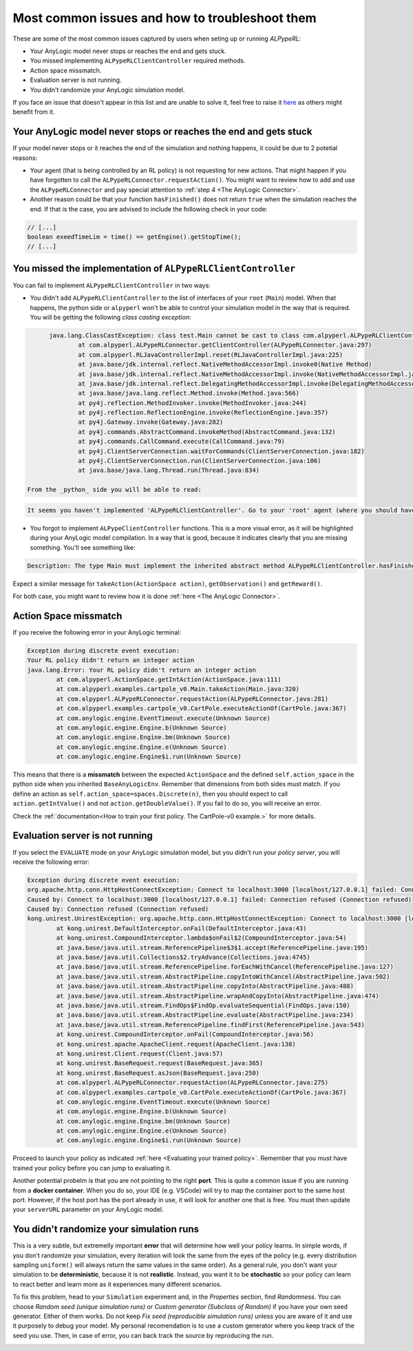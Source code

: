 ################################################
Most common issues and how to troubleshoot them
################################################

These are some of the most common issues captured by users when seting up or running *ALPypeRL*:

* Your AnyLogic model never stops or reaches the end and gets stuck.
* You missed implementing ``ALPypeRLClientController`` required methods.
* Action space missmatch.
* Evaluation server is not running.
* You didn't randomize your AnyLogic simulation model.

If you face an issue that doesn't appear in this list and are unable to solve it, feel free to raise it `here <https://github.com/users/MarcEscandell/projects/1/views/2>`_ as others might benefit from it. 

*******************************************************************
Your AnyLogic model never stops or reaches the end and gets stuck
*******************************************************************

If your model never stops or it reaches the end of the simulation and nothing happens, it could be due to 2 potetial reasons:

* Your agent (that is being controlled by an RL policy) is not requesting for new actions. That might happen if you have forgotten to call the ``ALPypeRLConnector.requestAction()``. You might want to review how to add and use the ``ALPypeRLConnector`` and pay special attention to :ref:`step 4 <The AnyLogic Connector>`.
* Another reason could be that your function ``hasFinished()`` does not return ``true`` when the simulation reaches the end. If that is the case, you are advised to include the following check in your code:

.. code-block:: java

	// [...]
	boolean exeedTimeLim = time() == getEngine().getStopTime();
	// [...]

****************************************************************
You missed the implementation of ``ALPypeRLClientController``
****************************************************************

You can fail to implement ``ALPypeRLClientController`` in two ways:

* You didn't add ``ALPypeRLClientController`` to the list of interfaces of your ``root`` (``Main``) model. When that happens, the python side or ``alpyperl`` won't be able to control your simulation model in the way that is required. You will be getting the following *class casting exception*:

.. code-block:: console

	java.lang.ClassCastException: class test.Main cannot be cast to class com.alpyperl.ALPypeRLClientController (test.Main and com.alpyperl.ALPypeRLClientController are in unnamed module of loader 'app')
		at com.alpyperl.ALPypeRLConnector.getClientController(ALPypeRLConnector.java:297)
		at com.alpyperl.RLJavaControllerImpl.reset(RLJavaControllerImpl.java:225)
		at java.base/jdk.internal.reflect.NativeMethodAccessorImpl.invoke0(Native Method)
		at java.base/jdk.internal.reflect.NativeMethodAccessorImpl.invoke(NativeMethodAccessorImpl.java:62)
		at java.base/jdk.internal.reflect.DelegatingMethodAccessorImpl.invoke(DelegatingMethodAccessorImpl.java:43)
		at java.base/java.lang.reflect.Method.invoke(Method.java:566)
		at py4j.reflection.MethodInvoker.invoke(MethodInvoker.java:244)
		at py4j.reflection.ReflectionEngine.invoke(ReflectionEngine.java:357)
		at py4j.Gateway.invoke(Gateway.java:282)
		at py4j.commands.AbstractCommand.invokeMethod(AbstractCommand.java:132)
		at py4j.commands.CallCommand.execute(CallCommand.java:79)
		at py4j.ClientServerConnection.waitForCommands(ClientServerConnection.java:182)
		at py4j.ClientServerConnection.run(ClientServerConnection.java:106)
		at java.base/java.lang.Thread.run(Thread.java:834)

  From the _python_ side you will be able to read:

.. code-block:: console

	It seems you haven't implemented 'ALPypeRLClientController'. Go to your 'root' agent (where you should have dropped 'ALPypeRLConnector') and search for 'Advanced Java / Implements (comma-separated list of interfaces)'. Then add 'ALPypeRLClientController' to your list and implement the required functions

* You forgot to implement ``ALPypeClientController`` functions. This is a more visual error, as it will be highlighted during your AnyLogic model compilation. In a way that is good, because it indicates clearly that you are missing something. You'll see something like:

.. code-block:: console
  
	Description: The type Main must implement the inherited abstract method ALPypeRLClientController.hasFinished(). Location: Test/Main - Agent Type

Expect a similar message for ``takeAction(ActionSpace action)``, ``getObservation()`` and ``getReward()``.

For both case, you might want to review how it is done :ref:`here <The AnyLogic Connector>`.

***********************
Action Space missmatch
***********************

If you receive the following error in your AnyLogic terminal:

.. code-block:: console

	Exception during discrete event execution:
	Your RL policy didn't return an integer action
	java.lang.Error: Your RL policy didn't return an integer action
		at com.alpyperl.ActionSpace.getIntAction(ActionSpace.java:111)
		at com.alpyperl.examples.cartpole_v0.Main.takeAction(Main.java:320)
		at com.alpyperl.ALPypeRLConnector.requestAction(ALPypeRLConnector.java:281)
		at com.alpyperl.examples.cartpole_v0.CartPole.executeActionOf(CartPole.java:367)
		at com.anylogic.engine.EventTimeout.execute(Unknown Source)
		at com.anylogic.engine.Engine.b(Unknown Source)
		at com.anylogic.engine.Engine.bm(Unknown Source)
		at com.anylogic.engine.Engine.e(Unknown Source)
		at com.anylogic.engine.Engine$i.run(Unknown Source)

This means that there is a **missmatch** between the expected ``ActionSpace`` and the defined ``self.action_space`` in the python side when you inherited ``BaseAnyLogicEnv``. Remember that dimensions from both sides must match. If you define an action as ``self.action_space=spaces.Discrete(n)``, then you should expect to call ``action.getIntValue()`` and not ``action.getDoubleValue()``. If you fail to do so, you will receive an error.

Check the :ref:`documentation<How to train your first policy. The CartPole-v0 example.>` for more details.

*********************************
Evaluation server is not running
*********************************

If you select the ``EVALUATE`` mode on your AnyLogic simulation model, but you didn't run your *policy server*, you will receive the following error:

.. code-block:: console

	Exception during discrete event execution:
	org.apache.http.conn.HttpHostConnectException: Connect to localhost:3000 [localhost/127.0.0.1] failed: Connection refused (Connection refused)
	Caused by: Connect to localhost:3000 [localhost/127.0.0.1] failed: Connection refused (Connection refused)
	Caused by: Connection refused (Connection refused)
	kong.unirest.UnirestException: org.apache.http.conn.HttpHostConnectException: Connect to localhost:3000 [localhost/127.0.0.1] failed: Connection refused (Connection refused)
		at kong.unirest.DefaultInterceptor.onFail(DefaultInterceptor.java:43)
		at kong.unirest.CompoundInterceptor.lambda$onFail$2(CompoundInterceptor.java:54)
		at java.base/java.util.stream.ReferencePipeline$3$1.accept(ReferencePipeline.java:195)
		at java.base/java.util.Collections$2.tryAdvance(Collections.java:4745)
		at java.base/java.util.stream.ReferencePipeline.forEachWithCancel(ReferencePipeline.java:127)
		at java.base/java.util.stream.AbstractPipeline.copyIntoWithCancel(AbstractPipeline.java:502)
		at java.base/java.util.stream.AbstractPipeline.copyInto(AbstractPipeline.java:488)
		at java.base/java.util.stream.AbstractPipeline.wrapAndCopyInto(AbstractPipeline.java:474)
		at java.base/java.util.stream.FindOps$FindOp.evaluateSequential(FindOps.java:150)
		at java.base/java.util.stream.AbstractPipeline.evaluate(AbstractPipeline.java:234)
		at java.base/java.util.stream.ReferencePipeline.findFirst(ReferencePipeline.java:543)
		at kong.unirest.CompoundInterceptor.onFail(CompoundInterceptor.java:56)
		at kong.unirest.apache.ApacheClient.request(ApacheClient.java:138)
		at kong.unirest.Client.request(Client.java:57)
		at kong.unirest.BaseRequest.request(BaseRequest.java:365)
		at kong.unirest.BaseRequest.asJson(BaseRequest.java:250)
		at com.alpyperl.ALPypeRLConnector.requestAction(ALPypeRLConnector.java:275)
		at com.alpyperl.examples.cartpole_v0.CartPole.executeActionOf(CartPole.java:367)
		at com.anylogic.engine.EventTimeout.execute(Unknown Source)
		at com.anylogic.engine.Engine.b(Unknown Source)
		at com.anylogic.engine.Engine.bm(Unknown Source)
		at com.anylogic.engine.Engine.e(Unknown Source)
		at com.anylogic.engine.Engine$i.run(Unknown Source)

Proceed to launch your policy as indicated :ref:`here <Evaluating your trained policy>`. Remember that you must have trained your policy before you can jump to evaluating it.

Another potential probelm is that you are not pointing to the right **port**. This is quite a common issue if you are running from a **docker container**. When you do so, your IDE (e.g. VSCode) will try to map the container port to the same host port. However, if the host port has the port already in use, it will look for another one that is free. You must then update your ``serverURL`` parameter on your AnyLogic model.

******************************************
You didn't randomize your simulation runs
******************************************

This is a very subtle, but extremelly important **error** that will determine how well your policy learns. In simple words, if you don't randomize your simulation, every iteration will look the same from the eyes of the policy (e.g. every distribution sampling ``uniform()`` will always return the same values in the same order). As a general rule, you don't want your simulation to be **deterministic**, because it is not **realistic**. Instead, you want it to be **stochastic** so your policy can learn to react better and learn more as it experiences many different scenarios.

To fix this problem, head to your ``Simulation`` experiment and, in the *Properties* section, find *Randomness*. You can choose *Random seed (unique simulation runs)* or *Custom generator (Subclass of Random)* if you have your own seed generator. Either of them works. Do not keep *Fix seed (reproducible simulation runs)* unless you are aware of it and use it purposely to debug your model. My personal recomendation is to use a custom generator where you keep track of the seed you use. Then, in case of error, you can back track the source by reproducing the run. 

.. image:: images/random_seed.png
	:alt: Random seed